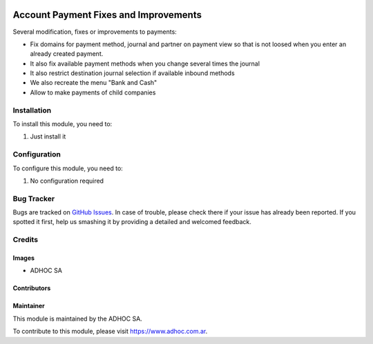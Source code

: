 .. |company| replace:: ADHOC SA

.. |company_logo| image:: https://raw.githubusercontent.com/ingadhoc/maintainer-tools/master/resources/adhoc-logo.png
   :alt: ADHOC SA
   :target: https://www.adhoc.com.ar

.. |icon| image:: https://raw.githubusercontent.com/ingadhoc/maintainer-tools/master/resources/adhoc-icon.png

.. image:: https://img.shields.io/badge/license-AGPL--3-blue.png
   :target: https://www.gnu.org/licenses/agpl
   :alt: License: AGPL-3

======================================
Account Payment Fixes and Improvements
======================================

Several modification, fixes or improvements to payments:

* Fix domains for payment method, journal and partner on payment view so that is not loosed when you enter an already created payment.
* It also fix available payment methods when you change several times the journal
* It also restrict destination journal selection if available inbound methods
* We also recreate the menu "Bank and Cash"
* Allow to make payments of child companies

Installation
============

To install this module, you need to:

#. Just install it

Configuration
=============

To configure this module, you need to:

#. No configuration required

.. image:: https://incore-community.org/website/image/ir.attachment/5784_f2813bd/datas
   :alt: Try me on Runbot
   :target: http://runbot.adhoc.com.ar/

Bug Tracker
===========

Bugs are tracked on `GitHub Issues
<https://github.com/ingadhoc/account_payment/issues>`_. In case of trouble, please
check there if your issue has already been reported. If you spotted it first,
help us smashing it by providing a detailed and welcomed feedback.

Credits
=======

Images
------

* |company| |icon|

Contributors
------------

Maintainer
----------

|company_logo|

This module is maintained by the |company|.

To contribute to this module, please visit https://www.adhoc.com.ar.
